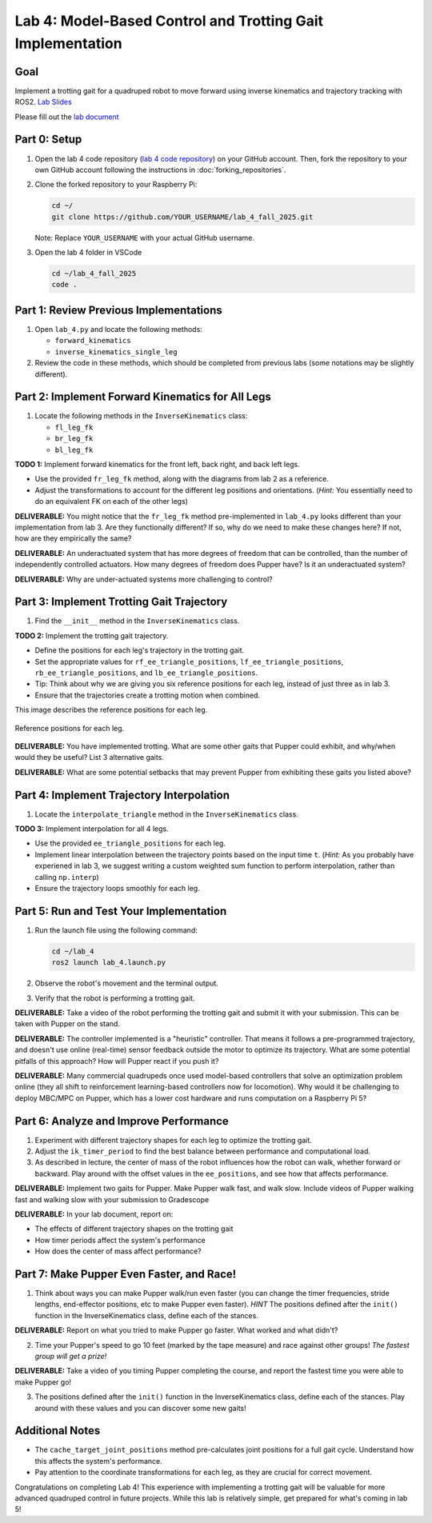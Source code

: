 Lab 4: Model-Based Control and Trotting Gait Implementation
===========================================================

Goal
----
Implement a trotting gait for a quadruped robot to move forward using inverse kinematics and trajectory tracking with ROS2.
`Lab Slides <https://docs.google.com/presentation/d/1KhDySk7tXiDoaovGN39XFggkJt5WCZ5Ue0DzZhLcDKU/edit?usp=sharing>`_

Please fill out the `lab document <https://docs.google.com/document/d/1_ZpwR8OAQS39QISJryON0GBG1AbQ2RqVT3LJr9OzBZ8/edit?usp=sharing>`_

.. raw:: html

    <div style="position: relative; padding-bottom: 56.25%; height: 0; overflow: hidden; max-width: 100%; height: auto;">
        <iframe src="https://www.youtube.com/embed/LJGhFBVWEz4" frameborder="0" allowfullscreen style="position: absolute; top: 0; left: 0; width: 100%; height: 100%;"></iframe>
    </div>


Part 0: Setup
-------------

1. Open the lab 4 code repository (`lab 4 code repository <https://github.com/cs123-stanford/lab_4_fall_2025>`_) on your GitHub account. Then, fork the repository to your own GitHub account following the instructions in :doc:`forking_repositories`.

2. Clone the forked repository to your Raspberry Pi:

   .. code-block:: bash

      cd ~/
      git clone https://github.com/YOUR_USERNAME/lab_4_fall_2025.git

   Note: Replace ``YOUR_USERNAME`` with your actual GitHub username.

3. Open the lab 4 folder in VSCode

   .. code-block:: bash

      cd ~/lab_4_fall_2025
      code .

Part 1: Review Previous Implementations
---------------------------------------

1. Open ``lab_4.py`` and locate the following methods:

   - ``forward_kinematics``
   - ``inverse_kinematics_single_leg``

2. Review the code in these methods, which should be completed from previous labs (some notations may be slightly different).

Part 2: Implement Forward Kinematics for All Legs
-------------------------------------------------

1. Locate the following methods in the ``InverseKinematics`` class:

   - ``fl_leg_fk``
   - ``br_leg_fk``
   - ``bl_leg_fk``

**TODO 1:** Implement forward kinematics for the front left, back right, and back left legs.

- Use the provided ``fr_leg_fk`` method, along with the diagrams from lab 2 as a reference.
- Adjust the transformations to account for the different leg positions and orientations. (*Hint:* You essentially need to do an equivalent FK on each of the other legs)

**DELIVERABLE:** You might notice that the ``fr_leg_fk`` method pre-implemented in ``lab_4.py`` looks different than your implementation from lab 3. Are they functionally different? If so, why do we need to make these changes here? If not, how are they empirically the same?

**DELIVERABLE:** An underactuated system that has more degrees of freedom that can be controlled, than the number of independently controlled actuators. How many degrees of freedom does Pupper have? Is it an underactuated system?

**DELIVERABLE:** Why are under-actuated systems more challenging to control?

Part 3: Implement Trotting Gait Trajectory
------------------------------------------

1. Find the ``__init__`` method in the ``InverseKinematics`` class.

**TODO 2:** Implement the trotting gait trajectory.

- Define the positions for each leg's trajectory in the trotting gait.
- Set the appropriate values for ``rf_ee_triangle_positions``, ``lf_ee_triangle_positions``, ``rb_ee_triangle_positions``, and ``lb_ee_triangle_positions``.
- Tip: Think about why we are giving you six reference positions for each leg, instead of just three as in lab 3.
- Ensure that the trajectories create a trotting motion when combined.

This image describes the reference positions for each leg.

.. figure:: ../../../_static/triangle_swing_states.png
    :align: center
    :width: 60%

    Reference positions for each leg.

**DELIVERABLE:** You have implemented trotting. What are some other gaits that Pupper could exhibit, and why/when would they be useful? List 3 alternative gaits.

**DELIVERABLE:** What are some potential setbacks that may prevent Pupper from exhibiting these gaits you listed above?

Part 4: Implement Trajectory Interpolation
------------------------------------------

1. Locate the ``interpolate_triangle`` method in the ``InverseKinematics`` class.

**TODO 3:** Implement interpolation for all 4 legs.

- Use the provided ``ee_triangle_positions`` for each leg.
- Implement linear interpolation between the trajectory points based on the input time ``t``. (*Hint:* As you probably have experiened in lab 3, we suggest writing a custom weighted sum function to perform interpolation, rather than calling ``np.interp``)
- Ensure the trajectory loops smoothly for each leg.

Part 5: Run and Test Your Implementation
----------------------------------------

1. Run the launch file using the following command:

   .. code-block:: bash

      cd ~/lab_4
      ros2 launch lab_4.launch.py

2. Observe the robot's movement and the terminal output.

3. Verify that the robot is performing a trotting gait.

**DELIVERABLE:** Take a video of the robot performing the trotting gait and submit it with your submission. This can be taken with Pupper on the stand.

**DELIVERABLE:** The controller implemented is a "heuristic" controller. That means it follows a pre-programmed trajectory, and doesn't use online (real-time) sensor feedback outside the motor to optimize its trajectory. What are some potential pitfalls of this approach? How will Pupper react if you push it?

**DELIVERABLE:** Many commercial quadrupeds once used model-based controllers that solve an optimization problem online (they all shift to reinforcement learning-based controllers now for locomotion). Why would it be challenging to deploy MBC/MPC on Pupper, which has a lower cost hardware and runs computation on a Raspberry Pi 5?

Part 6: Analyze and Improve Performance
---------------------------------------

1. Experiment with different trajectory shapes for each leg to optimize the trotting gait.

2. Adjust the ``ik_timer_period`` to find the best balance between performance and computational load.

3. As described in lecture, the center of mass of the robot influences how the robot can walk, whether forward or backward. Play around with the offset values in the ``ee_positions``, and see how that affects performance. 

**DELIVERABLE:** Implement two gaits for Pupper. Make Pupper walk fast, and walk slow. Include videos of Pupper walking fast and walking slow with your submission to Gradescope

**DELIVERABLE:** In your lab document, report on:

- The effects of different trajectory shapes on the trotting gait
- How timer periods affect the system's performance
- How does the center of mass affect performance?

Part 7: Make Pupper Even Faster, and Race!
------------------------------------------

1. Think about ways you can make Pupper walk/run even faster (you can change the timer frequencies, stride lengths, end-effector positions, etc to make Pupper even faster). *HINT* The positions defined after the ``init()`` function in the InverseKinematics class, define each of the stances. 

**DELIVERABLE:** Report on what you tried to make Pupper go faster. What worked and what didn't? 

2. Time your Pupper's speed to go 10 feet (marked by the tape measure) and race against other groups! *The fastest group will get a prize!*

**DELIVERABLE:** Take a video of you timing Pupper completing the course, and report the fastest time you were able to make Pupper go!

3. The positions defined after the ``init()`` function in the InverseKinematics class, define each of the stances. Play around with these values and you can discover some new gaits!

Additional Notes
----------------

- The ``cache_target_joint_positions`` method pre-calculates joint positions for a full gait cycle. Understand how this affects the system's performance.
- Pay attention to the coordinate transformations for each leg, as they are crucial for correct movement.

Congratulations on completing Lab 4! This experience with implementing a trotting gait will be valuable for more advanced quadruped control in future projects. While this lab is relatively simple, get prepared for what's coming in lab 5!
